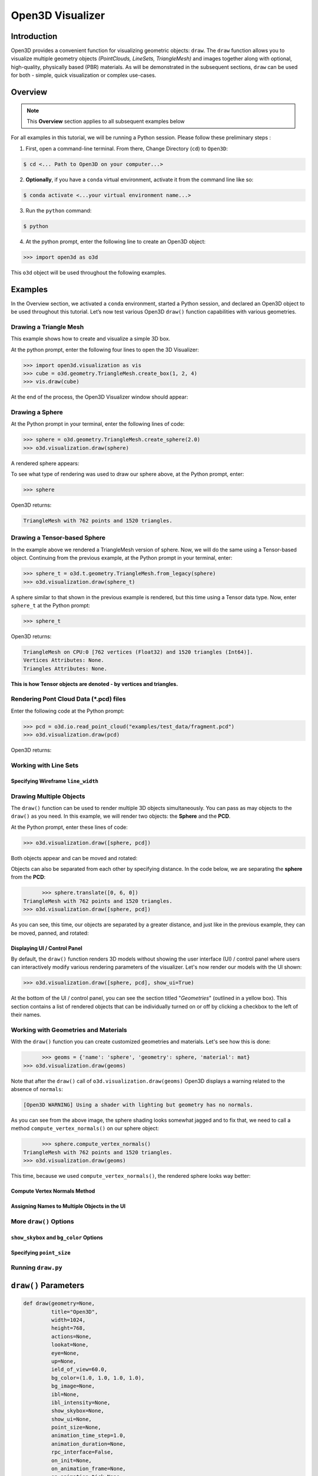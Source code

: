 .. _open3d_visualizer:

Open3D Visualizer
=================

Introduction
---------------

Open3D provides a convenient function for visualizing geometric objects: ``draw``. The ``draw`` function allows you to visualize multiple geometry objects *(PointClouds, LineSets, TriangleMesh)* and images together along with optional, high-quality, physically based (PBR) materials. As will be demonstrated in the subsequent sections, ``draw`` can be used for both - simple, quick visualization or complex use-cases.


Overview
--------

.. note::
	 This **Overview** section applies to all subsequent examples below
	 
For all examples in this tutorial, we will be running a Python session. Please follow these preliminary steps :

1. First, open a command-line terminal. From there, Change Directory (``cd``) to ``Open3D``:
 
.. code-block:: sh

	$ cd <... Path to Open3D on your computer...>
	
.. image:: ../../_static/visualization/open3d_visualizer/1. Overview.jpg
    :width: 700px	
    
2. **Optionally**, if you have a ``conda`` virtual environment, activate it from the command line like so:

.. code-block:: sh

    $ conda activate <...your virtual environment name...>
    
3. Run the ``python`` command:

.. code-block:: sh

    $ python

4. At the python prompt, enter the following line to create an Open3D object:

.. code-block:: python

		>>> import open3d as o3d
		
This ``o3d`` object will be used throughout the following examples.


Examples
--------

In the Overview section, we activated a ``conda`` environment, started a Python session, and declared an Open3D object to be used throughout this tutorial. Let’s now test various Open3D ``draw()`` function capabilities with various geometries.

Drawing a Triangle Mesh
:::::::::::::::::::::::

This example shows how to create and visualize a simple 3D box.


At the python prompt, enter the following four lines to open the 3D Visualizer:

.. code-block:: python

		>>> import open3d.visualization as vis
		>>> cube = o3d.geometry.TriangleMesh.create_box(1, 2, 4)
		>>> vis.draw(cube)

At the end of the process, the Open3D Visualizer window should appear:

.. image:: ../../_static/visualization/open3d_visualizer/1_Cube.jpg
    :width: 600px
    

Drawing a Sphere
::::::::::::::::

At the Python prompt in your terminal, enter the following lines of code:

.. code-block:: python

		>>> sphere = o3d.geometry.TriangleMesh.create_sphere(2.0)
		>>> o3d.visualization.draw(sphere)
		
A rendered sphere appears:

.. image:: ../../_static/visualization/open3d_visualizer/2_Sphere.jpg
    :width: 600px

To see what type of rendering was used to draw our sphere above, at the Python prompt, enter: 

.. code-block:: python
	
		>>> sphere

Open3D returns:

.. code-block:: sh
	
		TriangleMesh with 762 points and 1520 triangles.



Drawing a Tensor-based Sphere
:::::::::::::::::::::::::::::

In the example above we rendered a TriangleMesh version of sphere. Now, we will do the same using a Tensor-based object. Continuing from the previous example, at the Python prompt in your terminal, enter:

.. code-block:: python

		>>> sphere_t = o3d.t.geometry.TriangleMesh.from_legacy(sphere)
		>>> o3d.visualization.draw(sphere_t)
		
		
A sphere similar to that shown in the previous example is rendered, but this time using a Tensor data type. Now, enter ``sphere_t`` at the Python prompt:

.. code-block:: python

		>>> sphere_t

Open3D returns:

.. code-block:: sh

	TriangleMesh on CPU:0 [762 vertices (Float32) and 1520 triangles (Int64)]. 
	Vertices Attributes: None. 
	Triangles Attributes: None.

**This is how Tensor objects are denoted - by vertices and triangles.**



Rendering Pont Cloud Data (\*.pcd) files
::::::::::::::::::::::::::::::::::::::::

Enter the following code at the Python prompt:

.. code-block:: python

	>>> pcd = o3d.io.read_point_cloud("examples/test_data/fragment.pcd")
	>>> o3d.visualization.draw(pcd)
	
Open3D returns:
	
.. image:: ../../_static/visualization/open3d_visualizer/4.PCD.jpg
    :width: 600px
    

Working with Line Sets
::::::::::::::::::::::::

Specifying Wireframe ``line_width``
"""""""""""""""""""""""""""""""""""
   
Drawing Multiple Objects
::::::::::::::::::::::::

The ``draw()`` function can be used to render multiple 3D objects simultaneously. You can pass as may objects to the ``draw()`` as you need. In this example, we will render two objects: the **Sphere** and the **PCD**. 


At the Python prompt, enter these lines of code:

.. code-block:: python

	>>> o3d.visualization.draw([sphere, pcd])
	
Both objects appear and can be moved and rotated:

.. image:: ../../_static/visualization/open3d_visualizer/5.Multiple_obj.jpg
    :width: 600px
	
Objects can also be separated from each other by specifying distance. In the code below, we are separating the **sphere** from the **PCD**:

.. code-block:: python

	>>> sphere.translate([0, 6, 0])
  TriangleMesh with 762 points and 1520 triangles.
  >>> o3d.visualization.draw([sphere, pcd])


As you can see, this time, our objects are separated by a greater distance, and just like in the previous example, they can be moved, panned, and rotated:

.. image:: ../../_static/visualization/open3d_visualizer/5a.Sep_Multiple_obj.png
    :width: 600px
	
Displaying UI / Control Panel
"""""""""""""""""""""""""""""

By default, the ``draw()`` function renders 3D models without showing the user interface (UI) / control panel where users can interactively modify various rendering parameters of the visualizer. Let's now render our models with the UI shown:

.. code-block:: python

	>>> o3d.visualization.draw([sphere, pcd], show_ui=True)

.. image:: ../../_static/visualization/open3d_visualizer/5b.Multiple_obj_UI.jpg
    :width: 600px

At the bottom of the UI / control panel, you can see the section titled "*Geometries*" (outlined in a yellow box). This section contains a list of rendered objects that can be individually turned on or off by clicking a checkbox to the left of their names.
 

Working with Geometries and Materials
:::::::::::::::::::::::::::::::::::::

With the ``draw()`` function you can create customized geometries and materials. Let's see how this is done:

.. code-block:: python

	>>> geoms = {'name': 'sphere', 'geometry': sphere, 'material': mat}
  >>> o3d.visualization.draw(geoms)
  
.. image:: ../../_static/visualization/open3d_visualizer/6.Geoms.png
    :width: 600px
    
Note that after the ``draw()`` call of ``o3d.visualization.draw(geoms)`` Open3D displays a warning related to the absence of ``normals``:

.. code-block:: python

  [Open3D WARNING] Using a shader with lighting but geometry has no normals.
  
As you can see from the above image, the sphere shading looks somewhat jagged and to fix that, we need to call a method ``compute_vertex_normals()`` on our sphere object:

.. code-block:: python

	>>> sphere.compute_vertex_normals()
  TriangleMesh with 762 points and 1520 triangles.
  >>> o3d.visualization.draw(geoms)
  
This time, because we used ``compute_vertex_normals()``, the rendered sphere looks way better:

.. image:: ../../_static/visualization/open3d_visualizer/6a.Geoms_w_compute_normals.png
    :width: 600px

Compute Vertex Normals Method
"""""""""""""""""""""""""""""

Assigning Names to Multiple Objects in the UI
"""""""""""""""""""""""""""""""""""""""""""""

More ``draw()`` Options
:::::::::::::::::::::::

``show_skybox`` and ``bg_color`` Options
""""""""""""""""""""""""""""""""""""""""

Specifying ``point_size``
"""""""""""""""""""""""""



Running ``draw.py``
:::::::::::::::::::


``draw()`` Parameters
------------------------

.. code-block:: python

    def draw(geometry=None,
             title="Open3D",
             width=1024,
             height=768,
             actions=None,
             lookat=None,
             eye=None,
             up=None,
             ield_of_view=60.0,
             bg_color=(1.0, 1.0, 1.0, 1.0),
             bg_image=None,
             ibl=None,
             ibl_intensity=None,
             show_skybox=None,
             show_ui=None,
             point_size=None,
             animation_time_step=1.0,
             animation_duration=None,
             rpc_interface=False,
             on_init=None,
             on_animation_frame=None,
             on_animation_tick=None,
             non_blocking_and_return_uid=False):
             
``draw`` Input Parameters
:::::::::::::::::::::::::
             
             
	``geometry`` Rene - description

	``title`` Rene - description

	``width`` Rene - description

	``height``  Rene - description

	``actions`` Rene - description

	``lookat`` Rene - description

	``eye`` Rene - description

	``up`` Rene - description

	``ield_of_view`` Rene - description // !!! Should this be spelled "field_of_view" ???

	``bg_color`` Rene - description

	``bg_image`` Rene - description

	``ibl`` Rene - description

	``ibl_intensity`` Rene - description

	``show_skybox`` Rene - description

	``show_ui`` Rene - description

	``point_size`` Rene - description

	``animation_time_step`` Rene - description

	``animation_duration`` Rene - description

	``rpc_interface`` Rene - description

	``on_init`` Rene - description

	``on_animation_frame`` Rene - description

	``on_animation_tick`` Rene - description

	``non_blocking_and_return_uid`` Rene - description

